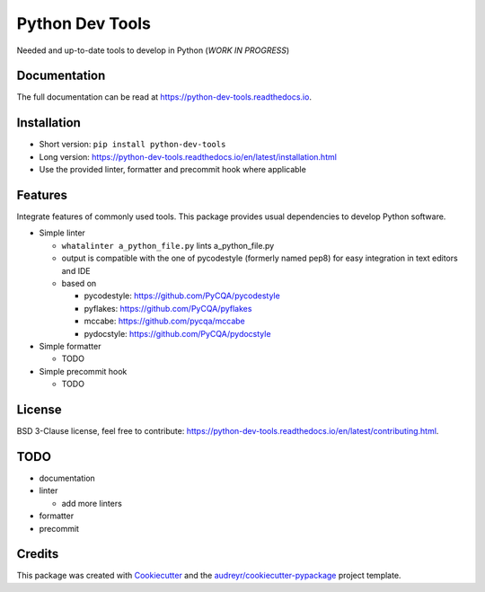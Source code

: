 Python Dev Tools
================

Needed and up-to-date tools to develop in Python (*WORK IN PROGRESS*)


.. image:: https://img.shields.io/pypi/v/python_dev_tools.svg
        :target: https://pypi.python.org/pypi/python_dev_tools

.. image:: https://img.shields.io/pypi/l/python_dev_tools.svg
        :target: https://github.com/vpoulailleau/python_dev_tools/blob/master/LICENSE

.. image:: https://travis-ci.com/vpoulailleau/python-dev-tools.svg?branch=master
        :target: https://travis-ci.com/vpoulailleau/python-dev-tools

.. image:: https://readthedocs.org/projects/python-dev-tools/badge/?version=latest
        :target: https://python-dev-tools.readthedocs.io/en/latest/?badge=latest
        :alt: Documentation Status

.. image:: https://pepy.tech/badge/python-dev-tools
        :target: https://pepy.tech/project/python-dev-tools
        :alt: Downloads

.. image:: https://coveralls.io/repos/github/vpoulailleau/python-dev-tools/badge.svg?branch=master
        :target: https://coveralls.io/github/vpoulailleau/python-dev-tools?branch=master
        :alt: Coverage Status

.. image:: https://api.codeclimate.com/v1/badges/282fcd71714dabd6a847/maintainability
        :target: https://codeclimate.com/github/vpoulailleau/python-dev-tools/maintainability
        :alt: Maintainability


Documentation
-------------

The full documentation can be read at https://python-dev-tools.readthedocs.io.

Installation
------------

* Short version: ``pip install python-dev-tools``
* Long version: https://python-dev-tools.readthedocs.io/en/latest/installation.html
* Use the provided linter, formatter and precommit hook where applicable

Features
--------

Integrate features of commonly used tools. This package provides usual
dependencies to develop Python software.

* Simple linter

  * ``whatalinter a_python_file.py`` lints a_python_file.py
  * output is compatible with the one of pycodestyle (formerly named pep8) for
    easy integration in text editors and IDE
  * based on

    * pycodestyle: https://github.com/PyCQA/pycodestyle
    * pyflakes: https://github.com/PyCQA/pyflakes
    * mccabe: https://github.com/pycqa/mccabe
    * pydocstyle: https://github.com/PyCQA/pydocstyle

* Simple formatter

  * TODO

* Simple precommit hook

  * TODO

License
-------

BSD 3-Clause license, feel free to contribute: https://python-dev-tools.readthedocs.io/en/latest/contributing.html.

TODO
----

* documentation
* linter

  * add more linters

* formatter
* precommit

Credits
-------

This package was created with Cookiecutter_ and the
`audreyr/cookiecutter-pypackage`_ project template.

.. _Cookiecutter: https://github.com/audreyr/cookiecutter
.. _`audreyr/cookiecutter-pypackage`: https://github.com/audreyr/cookiecutter-pypackage
